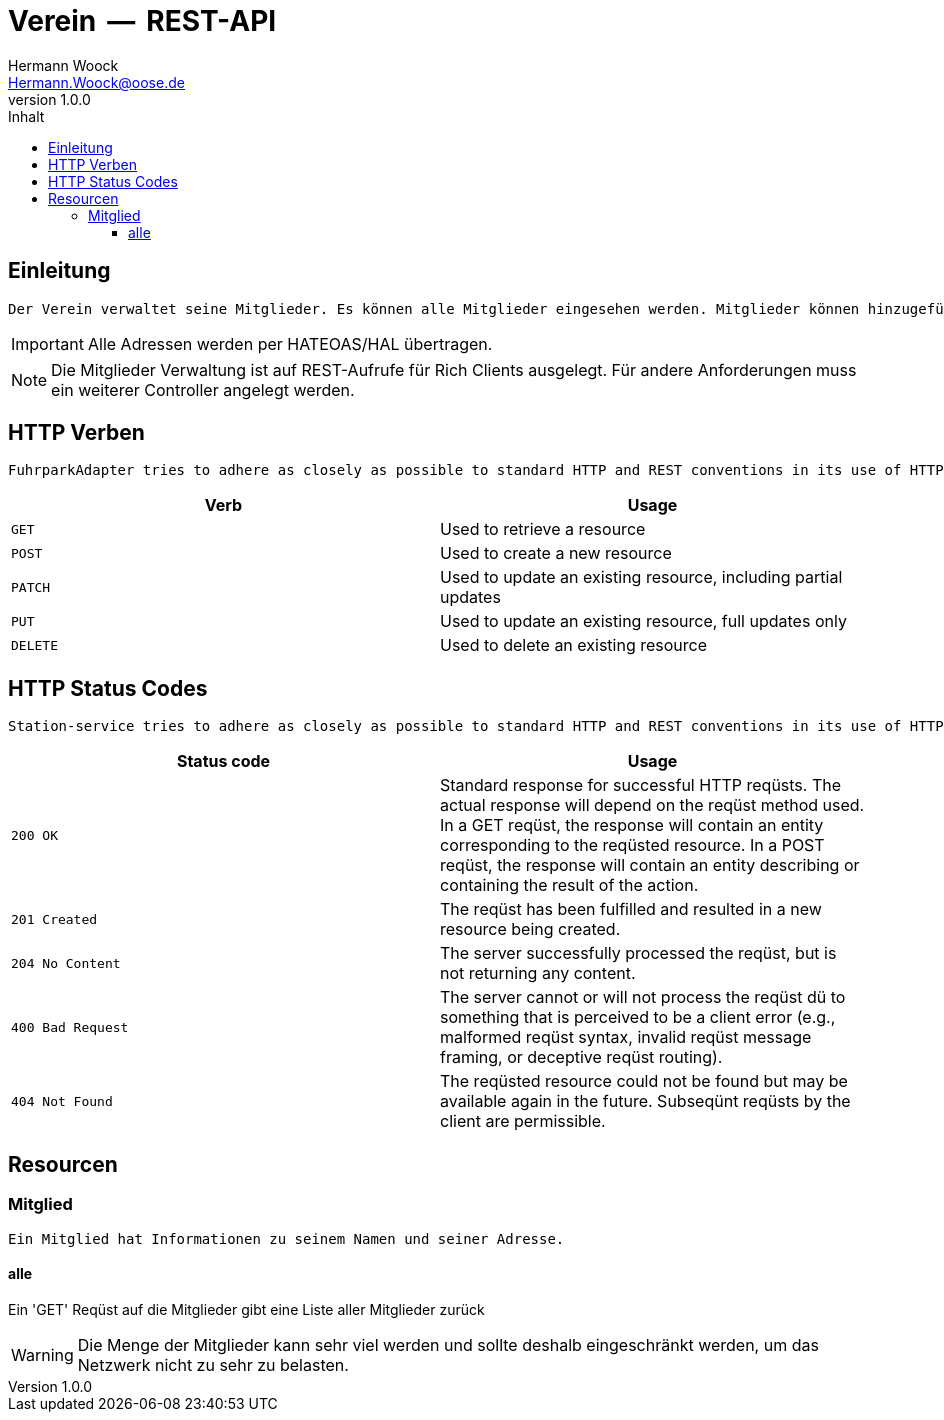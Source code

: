 = Verein  --  REST-API
Hermann Woock <Hermann.Woock@oose.de>
v1.0.0, 
:toc: right
:toc-title: Inhalt
:toclevels: 3
:icons: font
:imagesdir: assets/images
:homepage: http://asciidoctor.org
  

[introduction]
== Einleitung
  Der Verein verwaltet seine Mitglieder. Es können alle Mitglieder eingesehen werden. Mitglieder können hinzugefügt werden oder einzelne Mitglieder anhand ihrer Mitgliedernummer identifiziert werden. Zu jedem Mitglied existiert auch dessen Adresse. Diese kann ebenso abgefragt werden.

IMPORTANT: Alle Adressen werden per HATEOAS/HAL übertragen.
  
NOTE: Die Mitglieder Verwaltung ist auf REST-Aufrufe für Rich Clients ausgelegt. Für andere Anforderungen muss ein weiterer Controller angelegt werden.

[[overview-http-verbs]]
== HTTP Verben
  FuhrparkAdapter tries to adhere as closely as possible to standard HTTP and REST conventions in its use of HTTP verbs.

|===
  | Verb | Usage

  | `GET`
  | Used to retrieve a resource

  | `POST`
  | Used to create a new resource

  | `PATCH`
  | Used to update an existing resource, including partial updates

  | `PUT`
  | Used to update an existing resource, full updates only

  | `DELETE`
  | Used to delete an existing resource
|===

[[overview-http-status-codes]]
== HTTP Status Codes
  Station-service tries to adhere as closely as possible to standard HTTP and REST conventions in its use of HTTP status codes.

|===
  | Status code | Usage

  | `200 OK`
  | Standard response for successful HTTP reqüsts.
   The actual response will depend on the reqüst method used.
   In a GET reqüst, the response will contain an entity corresponding to the reqüsted resource.
   In a POST reqüst, the response will contain an entity describing or containing the result of the action.

  | `201 Created`
  | The reqüst has been fulfilled and resulted in a new resource being created.

  | `204 No Content`
  | The server successfully processed the reqüst, but is not returning any content.

  | `400 Bad Request`
  | The server cannot or will not process the reqüst dü to something that is perceived to be a client error (e.g., malformed reqüst syntax, invalid reqüst message framing, or deceptive reqüst routing).

  | `404 Not Found`
  | The reqüsted resource could not be found but may be available again in the future. Subseqünt reqüsts by the client are permissible.
|===

[[resources]]
== Resourcen

[[resource-mitglied]]
=== Mitglied

 Ein Mitglied hat Informationen zu seinem Namen und seiner Adresse.

[[resource-alle-mitglieder]]
==== alle

Ein 'GET' Reqüst auf die Mitglieder gibt eine Liste aller Mitglieder zurück

WARNING: Die Menge der Mitglieder kann sehr viel werden und sollte deshalb eingeschränkt werden, um das Netzwerk nicht zu sehr zu belasten.



